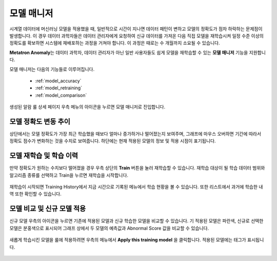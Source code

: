 모델 매니저
----------------------------

.. |icon_model| image:: /_static/img/anomaly/part04/icon_model.png
.. |icon_ham| image:: /_static/img/anomaly/part04/icon_ham.png
.. |icon_applied| image:: /_static/img/anomaly/part04/icon_applied.png
.. |icon_comparison| image:: /_static/img/anomaly/part04/icon_comparison.png

시계열 데이터에 머신러닝 모델을 적용했을 때, 일반적으로 시간이 지나면 데이터 패턴이 변하고 모델의 정확도가 점차 하락하는 문제점이 발생합니다. 이 경우 데이터 과학자들은 데이터 관리자에게 요청하여 신규 데이터를 가져온 다음 직접 모델을 재학습시켜 일정 수준 이상의 정확도를 확보하면 시스템에 재배포하는 과정을 거쳐야 합니다. 이 과정은 때로는 수 개월까지 소요될 수 있습니다.

**Metatron Anomaly**\는 데이터 과학자, 데이터 관리자가 아닌 일반 사용자들도 쉽게 모델을 재학습할 수 있는 **모델 매니저** 기능을 지원합니다.

모델 매니저는 다음의 기능들로 이루어집니다.

	* :ref:`model_accuracy`
	* :ref:`model_retraining`
	* :ref:`model_comparison`


생성된 알람 룰 상세 페이지 우측 메뉴의 |icon_model| 아이콘을 누르면 모델 매니저로 진입합니다.

		.. figure:: /_static/img/anomaly/part04/model_manager_01.png
		   :align: center
		   :alt: model manager

.. _model_accuracy:

모델 정확도 변동 추이
==============================

상단에서는 모델 정확도가 가장 최근 학습했을 때보다 얼마나 증가하거나 떨어졌는지 보여주며, 그래프에 마우스 오버하면 기간에 따라서 정확도 점수가 변화하는 것을 수치로 보여줍니다. 하단에는 현재 적용된 모델의 정보 및 적용 시점이 표기됩니다.

		.. figure:: /_static/img/anomaly/part04/model_manager_02.png
		   :align: center
		   :alt: model accuracy
		   :scale: 50%

.. _model_retraining:

모델 재학습 및 학습 이력
==============================

만약 정확도가 원하는 수치보다 떨어졌을 경우 우측 상단의 **Train** 버튼을 눌러 재학습할 수 있습니다. 재학습 대상이 될 학습 데이터 범위와 알고리즘 종류를 선택하고 Train을 누르면 재학습을 시작합니다.

		.. figure:: /_static/img/anomaly/part04/model_manager_04.png
		   :align: center
		   :alt: model retraining
		   :scale: 50%

재학습이 시작되면 Training History에서 지금 시간으로 기록된 메뉴에서 학습 현황을 볼 수 있습니다. 또한 리스트에서 과거에 학습한 내역 또한 확인할 수 있습니다.

		.. figure:: /_static/img/anomaly/part04/model_manager_03.png
		   :align: center
		   :alt: model history
		   :scale: 50%

.. _model_comparison:

모델 비교 및 신규 모델 적용
==============================

신규 모델 우측의 |icon_comparison| 아이콘을 누르면 기존에 적용된 모델과 신규 학습한 모델을 비교할 수 있습니다. 기 적용된 모델은 파란색, 신규로 선택한 모델은 분홍색으로 표시되어 그래프 상에서 두 모델의 예측값과 Abnormal Score 값을 비교할 수 있습니다.

		.. figure:: /_static/img/anomaly/part04/model_manager_05.png
		   :align: center
		   :alt: compare ML models


새롭게 학습시킨 모델을 룰에 적용하려면 우측의 |icon_ham| 메뉴에서 **Apply this training model** 을 클릭합니다. 적용된 모델에는 |icon_applied| 태그가 표시됩니다.

		.. figure:: /_static/img/anomaly/part04/model_manager_06.png
		   :align: center
		   :alt: apply new model
